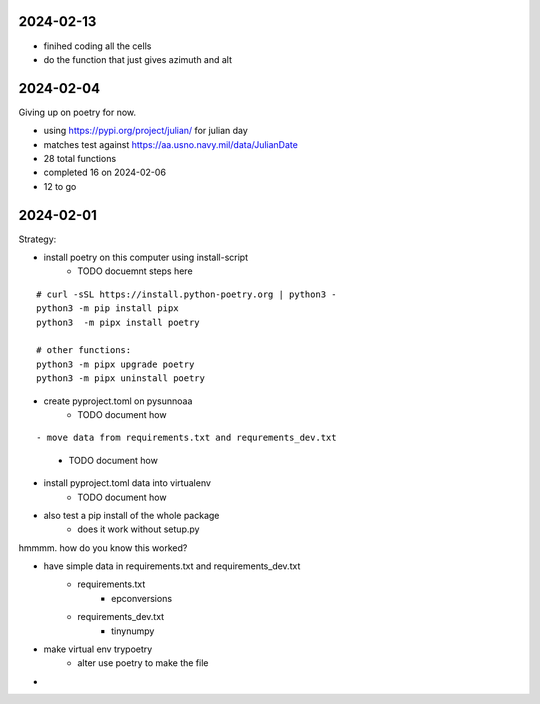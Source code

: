 2024-02-13
==========

- finihed coding all the cells
- do the function that just gives azimuth and alt

2024-02-04
==========

Giving up on poetry for now.

- using https://pypi.org/project/julian/ for julian day
- matches test against https://aa.usno.navy.mil/data/JulianDate

- 28 total functions
- completed 16 on 2024-02-06
- 12 to go

2024-02-01
==========

Strategy:

- install poetry on this computer using install-script
    - TODO docuemnt steps here

::

    # curl -sSL https://install.python-poetry.org | python3 -
    python3 -m pip install pipx
    python3  -m pipx install poetry

    # other functions:
    python3 -m pipx upgrade poetry
    python3 -m pipx uninstall poetry

- create pyproject.toml on pysunnoaa
    - TODO document how

::

    
- move data from requirements.txt and requrements_dev.txt
    - TODO document how
- install pyproject.toml data into virtualenv
    - TODO document how
- also test a pip install of the whole package
    - does it work without setup.py

hmmmm. how do you know this worked?

- have simple data in requirements.txt and requirements_dev.txt
    - requirements.txt
        - epconversions
    - requirements_dev.txt
        - tinynumpy
- make virtual env trypoetry
    - alter use poetry to make the file
-  
